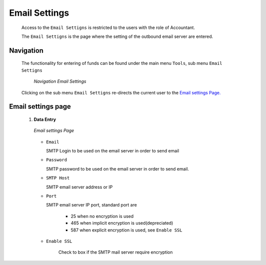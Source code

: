 

Email Settings
^^^^^^^^^^^^^^

  Access to the ``Email Settigns`` is restricted to the users with the role of Accountant.

  The ``Email Settigns`` is the page where the setting of the outbound email server are entered.

Navigation
""""""""""

  The functionality for entering of funds can be found under the main menu ``Tools``, sub menu ``Email Settigns``

    .. _image276:
    .. figure:: /img/user_manual/tool.menu_emails.png
      :align: center

      `Navigation Email Settings`

  Clicking on the sub menu ``Email Settigns`` re-directs the current user to the `Email settings Page. <#image-277-email-settings-page>`__

Email settings page
"""""""""""""""""""

 #. **Data Entry**

    .. _image277:
    .. figure:: /img/user_manual/email_settings.png
      :align: center

      `Email settings Page`

    * ``Email``

      SMTP Login to be used on the email server in order to send email

    * ``Password``

      SMTP password to be used on the email server in order to send email.

    * ``SMTP Host``

      SMTP email server address or IP

    * ``Port``

      SMTP email server IP port, standard port are

        * 25 when no encryption is used

        * 465 when implicit encryption is used(depreciated)

        * 587 when explicit encryption is used, see ``Enable SSL``

    * ``Enable SSL``

        Check to box if the SMTP mail server require encryption
